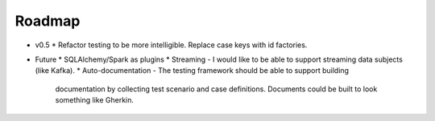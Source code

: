 Roadmap
=======

* v0.5
  * Refactor testing to be more intelligible.  Replace case keys with id factories.
* Future
  * SQLAlchemy/Spark as plugins
  * Streaming - I would like to be able to support streaming data subjects (like Kafka).
  * Auto-documentation - The testing framework should be able to support building
    documentation by collecting test scenario and case definitions.  Documents could be built
    to look something like Gherkin.
